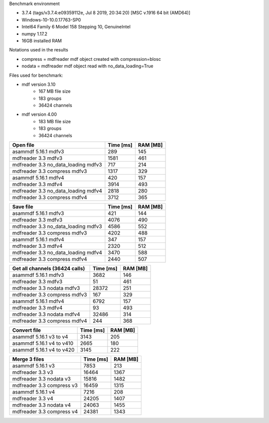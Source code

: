 

Benchmark environment

* 3.7.4 (tags/v3.7.4:e09359112e, Jul  8 2019, 20:34:20) [MSC v.1916 64 bit (AMD64)]
* Windows-10-10.0.17763-SP0
* Intel64 Family 6 Model 158 Stepping 10, GenuineIntel
* numpy 1.17.2
* 16GB installed RAM

Notations used in the results

* compress = mdfreader mdf object created with compression=blosc
* nodata = mdfreader mdf object read with no_data_loading=True

Files used for benchmark:

* mdf version 3.10
    * 167 MB file size
    * 183 groups
    * 36424 channels
* mdf version 4.00
    * 183 MB file size
    * 183 groups
    * 36424 channels



================================================== ========= ========
Open file                                          Time [ms] RAM [MB]
================================================== ========= ========
asammdf 5.16.1 mdfv3                                     289      145
mdfreader 3.3 mdfv3                                     1581      461
mdfreader 3.3 no_data_loading mdfv3                      717      214
mdfreader 3.3 compress mdfv3                            1317      329
asammdf 5.16.1 mdfv4                                     420      157
mdfreader 3.3 mdfv4                                     3914      493
mdfreader 3.3 no_data_loading mdfv4                     2818      280
mdfreader 3.3 compress mdfv4                            3712      365
================================================== ========= ========


================================================== ========= ========
Save file                                          Time [ms] RAM [MB]
================================================== ========= ========
asammdf 5.16.1 mdfv3                                     421      144
mdfreader 3.3 mdfv3                                     4076      490
mdfreader 3.3 no_data_loading mdfv3                     4586      552
mdfreader 3.3 compress mdfv3                            4202      488
asammdf 5.16.1 mdfv4                                     347      157
mdfreader 3.3 mdfv4                                     2320      512
mdfreader 3.3 no_data_loading mdfv4                     3470      588
mdfreader 3.3 compress mdfv4                            2440      507
================================================== ========= ========


================================================== ========= ========
Get all channels (36424 calls)                     Time [ms] RAM [MB]
================================================== ========= ========
asammdf 5.16.1 mdfv3                                    3682      146
mdfreader 3.3 mdfv3                                       51      461
mdfreader 3.3 nodata mdfv3                             28372      251
mdfreader 3.3 compress mdfv3                             167      329
asammdf 5.16.1 mdfv4                                    6792      157
mdfreader 3.3 mdfv4                                       93      493
mdfreader 3.3 nodata mdfv4                             32486      314
mdfreader 3.3 compress mdfv4                             244      368
================================================== ========= ========


================================================== ========= ========
Convert file                                       Time [ms] RAM [MB]
================================================== ========= ========
asammdf 5.16.1 v3 to v4                                 3143      205
asammdf 5.16.1 v4 to v410                               2665      180
asammdf 5.16.1 v4 to v420                               3145      222
================================================== ========= ========


================================================== ========= ========
Merge 3 files                                      Time [ms] RAM [MB]
================================================== ========= ========
asammdf 5.16.1 v3                                       7853      213
mdfreader 3.3 v3                                       16464     1367
mdfreader 3.3 nodata v3                                15816     1482
mdfreader 3.3 compress v3                              16459     1315
asammdf 5.16.1 v4                                       7216      208
mdfreader 3.3 v4                                       24205     1407
mdfreader 3.3 nodata v4                                24063     1455
mdfreader 3.3 compress v4                              24381     1343
================================================== ========= ========
